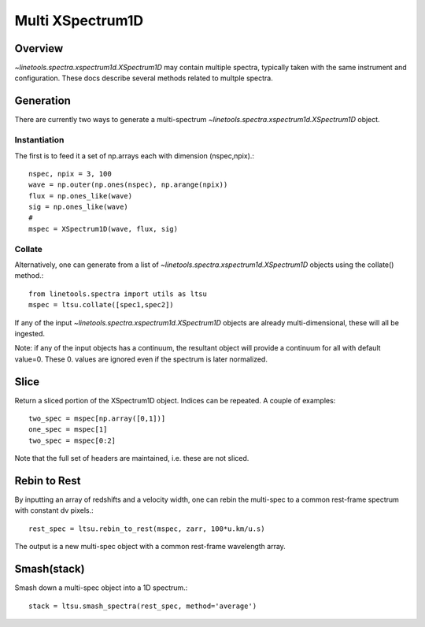 .. _xspec_multi:

*****************
Multi XSpectrum1D
*****************

.. index:: xspec_multi

Overview
========

`~linetools.spectra.xspectrum1d.XSpectrum1D` may contain
multiple spectra, typically taken with the same instrument
and configuration.  These docs describe several methods
related to multple spectra.

Generation
==========

There are currently two ways to generate a multi-spectrum
`~linetools.spectra.xspectrum1d.XSpectrum1D` object.

Instantiation
-------------

The first is to feed it a set of np.arrays each with dimension
(nspec,npix).::

    nspec, npix = 3, 100
    wave = np.outer(np.ones(nspec), np.arange(npix))
    flux = np.ones_like(wave)
    sig = np.ones_like(wave)
    #
    mspec = XSpectrum1D(wave, flux, sig)

Collate
-------

Alternatively, one can generate from a list of
`~linetools.spectra.xspectrum1d.XSpectrum1D` objects
using the collate() method.::

    from linetools.spectra import utils as ltsu
    mspec = ltsu.collate([spec1,spec2])

If any of the input `~linetools.spectra.xspectrum1d.XSpectrum1D` objects
are already multi-dimensional, these will all be ingested.

Note: if any of the input objects has a continuum, the resultant
object will provide a continuum for all with default value=0.
These 0. values are ignored even if the spectrum is later normalized.

Slice
=====

Return a sliced portion of the XSpectrum1D object.  Indices
can be repeated.  A couple of examples::

    two_spec = mspec[np.array([0,1])]
    one_spec = mspec[1]
    two_spec = mspec[0:2]

Note that the full set of headers are maintained, i.e.
these are not sliced.


Rebin to Rest
=============

By inputting an array of redshifts and a velocity
width, one can rebin the multi-spec to a common
rest-frame spectrum with constant dv pixels.::

    rest_spec = ltsu.rebin_to_rest(mspec, zarr, 100*u.km/u.s)

The output is a new multi-spec object with a common
rest-frame wavelength array.

Smash(stack)
============

Smash down a multi-spec object into a 1D spectrum.::

    stack = ltsu.smash_spectra(rest_spec, method='average')


